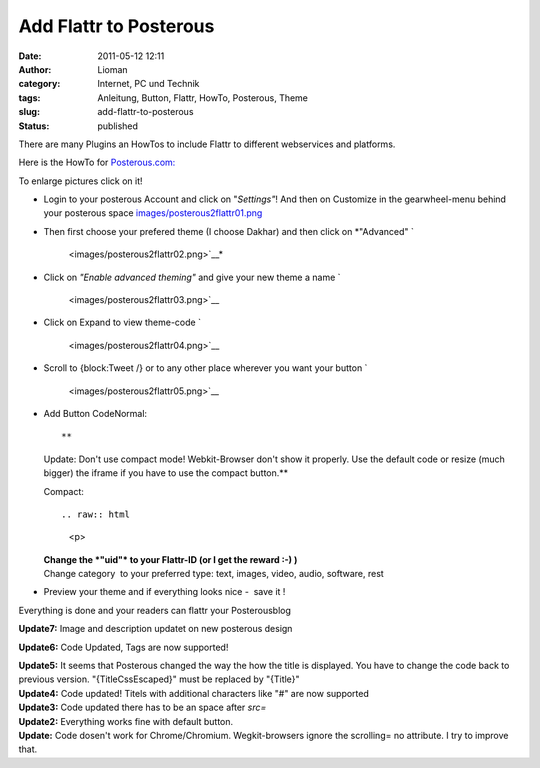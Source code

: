 Add Flattr to Posterous
#######################
:date: 2011-05-12 12:11
:author: Lioman
:category: Internet, PC und Technik
:tags: Anleitung, Button, Flattr, HowTo, Posterous, Theme
:slug: add-flattr-to-posterous
:status: published

|image0|\ There are many Plugins an HowTos to include Flattr to
different webservices and platforms.

Here is the HowTo for `Posterous.com: <http://posterous.com/>`__

To enlarge pictures click on it!

-  Login to your posterous Account and click on "*Settings"*! And then
   on Customize in the gearwheel-menu behind your posterous space
   |image1|\ `<images/posterous2flattr01.png>`__
-  Then first choose your prefered theme (I choose Dakhar) and then
   click on *"Advanced"
   `|image2|
    <images/posterous2flattr02.png>`__*
-  Click on *"Enable advanced theming"* and give your new theme a name
   `|image3|
    <images/posterous2flattr03.png>`__
-  Click on Expand to view theme-code
   `|image4|
    <images/posterous2flattr04.png>`__
-  Scroll to {block:Tweet /} or to any other place wherever you want
   your button
   `|image5|
    <images/posterous2flattr05.png>`__
-  Add Button CodeNormal:

   ::

   **
   Update: Don't use compact mode! Webkit-Browser don't show it
   properly. Use the default code or resize (much bigger) the iframe if
   you have to use the compact button.**

   Compact:

   ::

   .. raw:: html

      <p>

   | **Change the *"uid"* to your Flattr-ID (or I get the reward :-) )**
   | Change category  to your preferred type: text, images, video,
     audio, software, rest

-  Preview your theme and if everything looks nice -  save it !
   |image6|

 

Everything is done and your readers can flattr your Posterousblog

**Update7:** Image and description updatet on new posterous design

**Update6:** Code Updated, Tags are now supported!

| **Update5:** It seems that Posterous changed the way the how the title
  is displayed. You have to change the code back to previous version.
  "{TitleCssEscaped}" must be replaced by "{Title}"
| **Update4:** Code updated! Titels with additional characters like "#"
  are now supported
| **Update3:** Code updated there has to be an space after *src=*
| **Update2:** Everything works fine with default button.
| **Update:** Code dosen't work for Chrome/Chromium. Wegkit-browsers
  ignore the scrolling= no attribute. I try to improve that.
| |Share on Posterous|

.. |image0| image:: images/posterous2flattr.jpg
   :class: size-full wp-image-3214 alignright
   :width: 200px
   :height: 99px
   :target: images/posterous2flattr.jpg
.. |image1| image:: images/posterousnewsettings-300x158.jpg
   :class: aligncenter size-medium wp-image-3802
   :width: 300px
   :height: 158px
   :target: images/posterousnewsettings.jpg
.. |image2| image:: images/posterous2flattr02-300x207.png
   :class: aligncenter size-medium wp-image-3198
   :width: 300px
   :height: 207px
.. |image3| image:: images/posterous2flattr03-300x207.png
   :class: aligncenter size-medium wp-image-3199
   :width: 300px
   :height: 207px
.. |image4| image:: images/posterous2flattr04-300x207.png
   :class: aligncenter size-medium wp-image-3201
   :width: 300px
   :height: 207px
.. |image5| image:: images/posterous2flattr05-300x207.png
   :class: aligncenter size-medium wp-image-3202
   :width: 300px
   :height: 207px
.. |image6| image:: images/posterous2flattr06-300x207.png
   :class: aligncenter size-medium wp-image-3203
   :width: 300px
   :height: 207px
   :target: images/posterous2flattr06.png
.. |Share on Posterous| image:: http://posterous.com/images/share/share_posterous.png
   :target: http://posterous.com/share?linkto=http://www.lioman.de/add-flattr-to-posterous/
